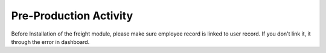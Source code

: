 =================
Pre-Production Activity
=================

Before Installation of the freight module, please make sure employee record is linked to user record.
If you don't link it, it through the error in dashboard.